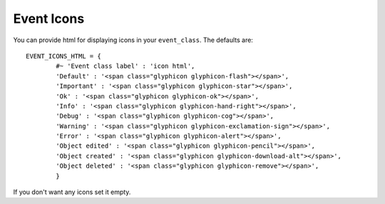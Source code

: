 Event Icons
^^^^^^^^^^^

.. highlight:: python

You can provide html for displaying icons in your ``event_class``. The
defaults are:

::

   EVENT_ICONS_HTML = {                  
	   #~ 'Event class label' : 'icon html',                 
	   'Default' : '<span class="glyphicon glyphicon-flash"></span>',                 
	   'Important' : '<span class="glyphicon glyphicon-star"></span>',                 
	   'Ok' : '<span class="glyphicon glyphicon-ok"></span>',                 
	   'Info' : '<span class="glyphicon glyphicon-hand-right"></span>',                 
	   'Debug' : '<span class="glyphicon glyphicon-cog"></span>',                 
	   'Warning' : '<span class="glyphicon glyphicon-exclamation-sign"></span>',                 
	   'Error' : '<span class="glyphicon glyphicon-alert"></span>',                 
	   'Object edited' : '<span class="glyphicon glyphicon-pencil"></span>',                 
	   'Object created' : '<span class="glyphicon glyphicon-download-alt"></span>',                 
	   'Object deleted' : '<span class="glyphicon glyphicon-remove"></span>',                 
	   }

If you don't want any icons set it empty.
